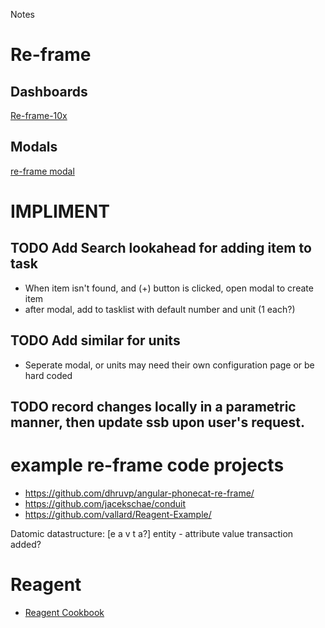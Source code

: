 Notes 

* Re-frame
** Dashboards
[[https://github.com/Day8/re-frame-10x][Re-frame-10x]]
** Modals
[[https://github.com/benhowell/re-frame-modal][re-frame modal]]


* IMPLIMENT
** TODO Add Search lookahead for adding item to task
- When item isn't found, and (+) button is clicked, open modal to create item
- after modal, add to tasklist with default number and unit (1 each?)
** TODO Add similar for units 
- Seperate modal, or units may need their own configuration page or be hard coded

** TODO record changes locally in a parametric manner, then update ssb upon user's request.

* example re-frame code projects
- https://github.com/dhruvp/angular-phonecat-re-frame/
- https://github.com/jacekschae/conduit
- https://github.com/vallard/Reagent-Example/



Datomic datastructure:
[e a v t a?]
entity - 
attribute 
value
transaction
added?

* Reagent
- [[https://github.com/reagent-project/reagent-cookbook][Reagent Cookbook]]
